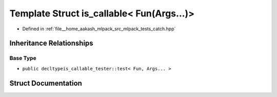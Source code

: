 .. _exhale_struct_structCatch_1_1is__callable_3_01Fun_07Args_8_8_8_08_4:

Template Struct is_callable< Fun(Args...)>
==========================================

- Defined in :ref:`file__home_aakash_mlpack_src_mlpack_tests_catch.hpp`


Inheritance Relationships
-------------------------

Base Type
*********

- ``public decltypeis_callable_tester::test< Fun, Args... >``


Struct Documentation
--------------------


.. doxygenstruct:: Catch::is_callable< Fun(Args...)>
   :members:
   :protected-members:
   :undoc-members: